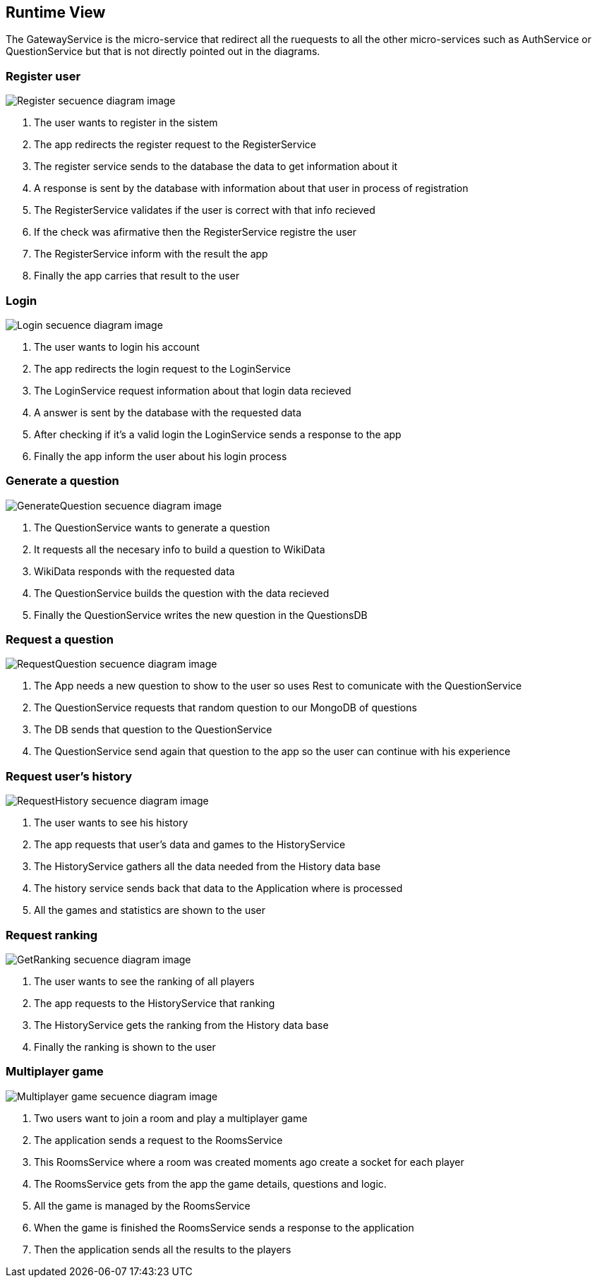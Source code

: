 ifndef::imagesdir[:imagesdir: ../images]

[[section-runtime-view]]
== Runtime View

The GatewayService is the micro-service that redirect all the ruequests to all the other micro-services such as AuthService or QuestionService but that is not directly pointed out in the diagrams. 

=== Register user

image::06-registerSecuencia.png["Register secuence diagram image"] 

1. The user wants to register in the sistem
2. The app redirects the register request to the RegisterService
3. The register service sends to the database the data to get information about it
4. A response is sent by the database with information about that user in process of registration
5. The RegisterService validates if the user is correct with that info recieved
6. If the check was afirmative then the RegisterService registre the user
7. The RegisterService inform with the result the app
8. Finally the app carries that result to the user 


=== Login

image::06-loginSecuencia.png["Login secuence diagram image"] 

1. The user wants to login his account
2. The app redirects the login request to the LoginService
3. The LoginService request information about that login data recieved
4. A answer is sent by the database with the requested data
5. After checking if it's a valid login the LoginService sends a response to the app
6. Finally the app inform the user about his login process


=== Generate a question

image::06-generateQuestion.png["GenerateQuestion secuence diagram image"] 

1. The QuestionService wants to generate a question
2. It requests all the necesary info to build a question to WikiData
3. WikiData responds with the requested data
4. The QuestionService builds the question with the data recieved
5. Finally the QuestionService writes the new question in the QuestionsDB

=== Request a question

image::06-requestQuestion.png["RequestQuestion secuence diagram image"] 

1. The App needs a new question to show to the user so uses Rest to comunicate with the QuestionService
2. The QuestionService requests that random question to our MongoDB of questions
3. The DB sends that question to the QuestionService
4. The QuestionService send again that question to the app so the user can continue with his experience

=== Request user's history

image::06-getHistory.png["RequestHistory secuence diagram image"] 

1. The user wants to see his history 
2. The app requests that user's data and games to the HistoryService 
3. The HistoryService gathers all the data needed from the History data base
4. The history service sends back that data to the Application where is processed
5. All the games and statistics are shown to the user

=== Request ranking

image::06-getRanking.png["GetRanking secuence diagram image"] 

1. The user wants to see the ranking of all players
2. The app requests to the HistoryService that ranking
3. The HistoryService gets the ranking from the History data base
5. Finally the ranking is shown to the user

=== Multiplayer game

image::06-multiplayer.png["Multiplayer game secuence diagram image"] 

1. Two users want to join a room and play a multiplayer game
2. The application sends a request to the RoomsService
3. This RoomsService where a room was created moments ago create a socket for each player 
5. The RoomsService gets from the app the game details, questions and logic.
6. All the game is managed by the RoomsService
7. When the game is finished the RoomsService sends a response to the application
8. Then the application sends all the results to the players